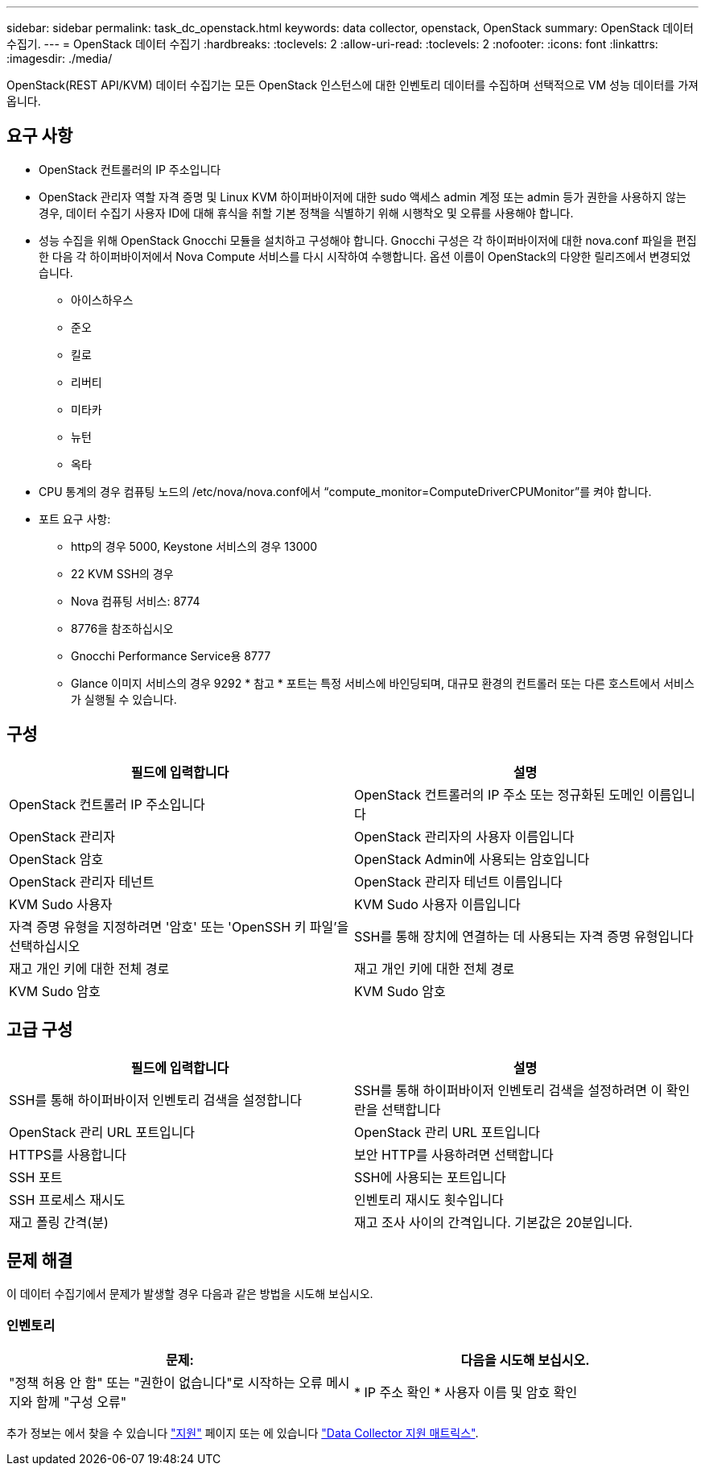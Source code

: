 ---
sidebar: sidebar 
permalink: task_dc_openstack.html 
keywords: data collector, openstack, OpenStack 
summary: OpenStack 데이터 수집기. 
---
= OpenStack 데이터 수집기
:hardbreaks:
:toclevels: 2
:allow-uri-read: 
:toclevels: 2
:nofooter: 
:icons: font
:linkattrs: 
:imagesdir: ./media/


[role="lead"]
OpenStack(REST API/KVM) 데이터 수집기는 모든 OpenStack 인스턴스에 대한 인벤토리 데이터를 수집하며 선택적으로 VM 성능 데이터를 가져옵니다.



== 요구 사항

* OpenStack 컨트롤러의 IP 주소입니다
* OpenStack 관리자 역할 자격 증명 및 Linux KVM 하이퍼바이저에 대한 sudo 액세스 admin 계정 또는 admin 등가 권한을 사용하지 않는 경우, 데이터 수집기 사용자 ID에 대해 휴식을 취할 기본 정책을 식별하기 위해 시행착오 및 오류를 사용해야 합니다.
* 성능 수집을 위해 OpenStack Gnocchi 모듈을 설치하고 구성해야 합니다. Gnocchi 구성은 각 하이퍼바이저에 대한 nova.conf 파일을 편집한 다음 각 하이퍼바이저에서 Nova Compute 서비스를 다시 시작하여 수행합니다. 옵션 이름이 OpenStack의 다양한 릴리즈에서 변경되었습니다.
+
** 아이스하우스
** 준오
** 킬로
** 리버티
** 미타카
** 뉴턴
** 옥타


* CPU 통계의 경우 컴퓨팅 노드의 /etc/nova/nova.conf에서 “compute_monitor=ComputeDriverCPUMonitor”를 켜야 합니다.
* 포트 요구 사항:
+
** http의 경우 5000, Keystone 서비스의 경우 13000
** 22 KVM SSH의 경우
** Nova 컴퓨팅 서비스: 8774
** 8776을 참조하십시오
** Gnocchi Performance Service용 8777
** Glance 이미지 서비스의 경우 9292 * 참고 * 포트는 특정 서비스에 바인딩되며, 대규모 환경의 컨트롤러 또는 다른 호스트에서 서비스가 실행될 수 있습니다.






== 구성

[cols="2*"]
|===
| 필드에 입력합니다 | 설명 


| OpenStack 컨트롤러 IP 주소입니다 | OpenStack 컨트롤러의 IP 주소 또는 정규화된 도메인 이름입니다 


| OpenStack 관리자 | OpenStack 관리자의 사용자 이름입니다 


| OpenStack 암호 | OpenStack Admin에 사용되는 암호입니다 


| OpenStack 관리자 테넌트 | OpenStack 관리자 테넌트 이름입니다 


| KVM Sudo 사용자 | KVM Sudo 사용자 이름입니다 


| 자격 증명 유형을 지정하려면 '암호' 또는 'OpenSSH 키 파일'을 선택하십시오 | SSH를 통해 장치에 연결하는 데 사용되는 자격 증명 유형입니다 


| 재고 개인 키에 대한 전체 경로 | 재고 개인 키에 대한 전체 경로 


| KVM Sudo 암호 | KVM Sudo 암호 
|===


== 고급 구성

[cols="2*"]
|===
| 필드에 입력합니다 | 설명 


| SSH를 통해 하이퍼바이저 인벤토리 검색을 설정합니다 | SSH를 통해 하이퍼바이저 인벤토리 검색을 설정하려면 이 확인란을 선택합니다 


| OpenStack 관리 URL 포트입니다 | OpenStack 관리 URL 포트입니다 


| HTTPS를 사용합니다 | 보안 HTTP를 사용하려면 선택합니다 


| SSH 포트 | SSH에 사용되는 포트입니다 


| SSH 프로세스 재시도 | 인벤토리 재시도 횟수입니다 


| 재고 폴링 간격(분) | 재고 조사 사이의 간격입니다. 기본값은 20분입니다. 
|===


== 문제 해결

이 데이터 수집기에서 문제가 발생할 경우 다음과 같은 방법을 시도해 보십시오.



=== 인벤토리

[cols="2*"]
|===
| 문제: | 다음을 시도해 보십시오. 


| "정책 허용 안 함" 또는 "권한이 없습니다"로 시작하는 오류 메시지와 함께 "구성 오류" | * IP 주소 확인 * 사용자 이름 및 암호 확인 
|===
추가 정보는 에서 찾을 수 있습니다 link:concept_requesting_support.html["지원"] 페이지 또는 에 있습니다 link:reference_data_collector_support_matrix.html["Data Collector 지원 매트릭스"].
